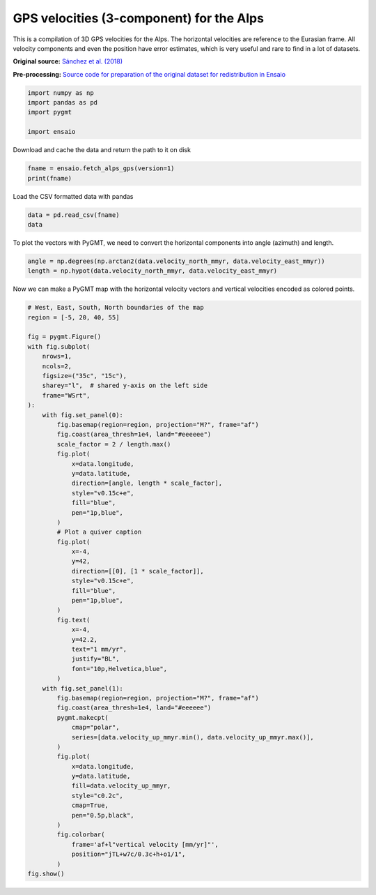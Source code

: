 
.. DO NOT EDIT.
.. THIS FILE WAS AUTOMATICALLY GENERATED BY SPHINX-GALLERY.
.. TO MAKE CHANGES, EDIT THE SOURCE PYTHON FILE:
.. "gallery/alps-gps-velocity.py"
.. LINE NUMBERS ARE GIVEN BELOW.

.. only:: html

    .. note::
        :class: sphx-glr-download-link-note

        :ref:`Go to the end <sphx_glr_download_gallery_alps-gps-velocity.py>`
        to download the full example code

.. rst-class:: sphx-glr-example-title

.. _sphx_glr_gallery_alps-gps-velocity.py:


GPS velocities (3-component) for the Alps
-----------------------------------------

This is a compilation of 3D GPS velocities for the Alps. The horizontal
velocities are reference to the Eurasian frame. All velocity components and
even the position have error estimates, which is very useful and rare to find
in a lot of datasets.

**Original source:**
`Sánchez et al. (2018) <https://doi.org/10.1594/PANGAEA.886889>`__

**Pre-processing:** `Source code for preparation of the original dataset for
redistribution in Ensaio
<https://github.com/fatiando-data/alps-gps-velocity>`__

.. GENERATED FROM PYTHON SOURCE LINES 24-30

.. code-block:: Python

    import numpy as np
    import pandas as pd
    import pygmt

    import ensaio








.. GENERATED FROM PYTHON SOURCE LINES 31-32

Download and cache the data and return the path to it on disk

.. GENERATED FROM PYTHON SOURCE LINES 32-35

.. code-block:: Python

    fname = ensaio.fetch_alps_gps(version=1)
    print(fname)





.. rst-class:: sphx-glr-script-out

 .. code-block:: none

    /home/runner/work/_temp/cache/ensaio/v1/alps-gps-velocity.csv.xz




.. GENERATED FROM PYTHON SOURCE LINES 36-37

Load the CSV formatted data with pandas

.. GENERATED FROM PYTHON SOURCE LINES 37-40

.. code-block:: Python

    data = pd.read_csv(fname)
    data






.. raw:: html

    <div class="output_subarea output_html rendered_html output_result">
    <div>
    <style scoped>
        .dataframe tbody tr th:only-of-type {
            vertical-align: middle;
        }

        .dataframe tbody tr th {
            vertical-align: top;
        }

        .dataframe thead th {
            text-align: right;
        }
    </style>
    <table border="1" class="dataframe">
      <thead>
        <tr style="text-align: right;">
          <th></th>
          <th>station_id</th>
          <th>longitude</th>
          <th>latitude</th>
          <th>height_m</th>
          <th>velocity_east_mmyr</th>
          <th>velocity_north_mmyr</th>
          <th>velocity_up_mmyr</th>
          <th>longitude_error_m</th>
          <th>latitude_error_m</th>
          <th>height_error_m</th>
          <th>velocity_east_error_mmyr</th>
          <th>velocity_north_error_mmyr</th>
          <th>velocity_up_error_mmyr</th>
        </tr>
      </thead>
      <tbody>
        <tr>
          <th>0</th>
          <td>ACOM</td>
          <td>13.514900</td>
          <td>46.547935</td>
          <td>1774.682</td>
          <td>0.2</td>
          <td>1.2</td>
          <td>1.1</td>
          <td>0.0005</td>
          <td>0.0009</td>
          <td>0.001</td>
          <td>0.1</td>
          <td>0.1</td>
          <td>0.1</td>
        </tr>
        <tr>
          <th>1</th>
          <td>AFAL</td>
          <td>12.174517</td>
          <td>46.527144</td>
          <td>2284.085</td>
          <td>-0.7</td>
          <td>0.9</td>
          <td>1.3</td>
          <td>0.0009</td>
          <td>0.0009</td>
          <td>0.001</td>
          <td>0.1</td>
          <td>0.2</td>
          <td>0.2</td>
        </tr>
        <tr>
          <th>2</th>
          <td>AGDE</td>
          <td>3.466427</td>
          <td>43.296383</td>
          <td>65.785</td>
          <td>-0.2</td>
          <td>-0.2</td>
          <td>0.1</td>
          <td>0.0009</td>
          <td>0.0018</td>
          <td>0.002</td>
          <td>0.1</td>
          <td>0.3</td>
          <td>0.3</td>
        </tr>
        <tr>
          <th>3</th>
          <td>AGNE</td>
          <td>7.139620</td>
          <td>45.467942</td>
          <td>2354.600</td>
          <td>0.0</td>
          <td>-0.2</td>
          <td>1.5</td>
          <td>0.0009</td>
          <td>0.0036</td>
          <td>0.004</td>
          <td>0.2</td>
          <td>0.6</td>
          <td>0.5</td>
        </tr>
        <tr>
          <th>4</th>
          <td>AIGL</td>
          <td>3.581261</td>
          <td>44.121398</td>
          <td>1618.764</td>
          <td>0.0</td>
          <td>0.1</td>
          <td>0.7</td>
          <td>0.0009</td>
          <td>0.0009</td>
          <td>0.002</td>
          <td>0.1</td>
          <td>0.5</td>
          <td>0.5</td>
        </tr>
        <tr>
          <th>...</th>
          <td>...</td>
          <td>...</td>
          <td>...</td>
          <td>...</td>
          <td>...</td>
          <td>...</td>
          <td>...</td>
          <td>...</td>
          <td>...</td>
          <td>...</td>
          <td>...</td>
          <td>...</td>
          <td>...</td>
        </tr>
        <tr>
          <th>181</th>
          <td>WLBH</td>
          <td>7.351299</td>
          <td>48.415171</td>
          <td>819.069</td>
          <td>0.0</td>
          <td>-0.2</td>
          <td>-2.8</td>
          <td>0.0005</td>
          <td>0.0009</td>
          <td>0.001</td>
          <td>0.1</td>
          <td>0.2</td>
          <td>0.2</td>
        </tr>
        <tr>
          <th>182</th>
          <td>WTZR</td>
          <td>12.878911</td>
          <td>49.144199</td>
          <td>666.025</td>
          <td>0.1</td>
          <td>0.2</td>
          <td>-0.1</td>
          <td>0.0005</td>
          <td>0.0005</td>
          <td>0.001</td>
          <td>0.1</td>
          <td>0.1</td>
          <td>0.1</td>
        </tr>
        <tr>
          <th>183</th>
          <td>ZADA</td>
          <td>15.227590</td>
          <td>44.113177</td>
          <td>64.307</td>
          <td>0.2</td>
          <td>3.1</td>
          <td>-0.3</td>
          <td>0.0018</td>
          <td>0.0036</td>
          <td>0.004</td>
          <td>0.2</td>
          <td>0.4</td>
          <td>0.4</td>
        </tr>
        <tr>
          <th>184</th>
          <td>ZIMM</td>
          <td>7.465278</td>
          <td>46.877098</td>
          <td>956.341</td>
          <td>-0.1</td>
          <td>0.4</td>
          <td>1.0</td>
          <td>0.0005</td>
          <td>0.0009</td>
          <td>0.001</td>
          <td>0.1</td>
          <td>0.1</td>
          <td>0.1</td>
        </tr>
        <tr>
          <th>185</th>
          <td>ZOUF</td>
          <td>12.973553</td>
          <td>46.557221</td>
          <td>1946.508</td>
          <td>0.1</td>
          <td>1.0</td>
          <td>1.3</td>
          <td>0.0005</td>
          <td>0.0009</td>
          <td>0.001</td>
          <td>0.1</td>
          <td>0.1</td>
          <td>0.1</td>
        </tr>
      </tbody>
    </table>
    <p>186 rows × 13 columns</p>
    </div>
    </div>
    <br />
    <br />

.. GENERATED FROM PYTHON SOURCE LINES 41-43

To plot the vectors with PyGMT, we need to convert the horizontal components
into angle (azimuth) and length.

.. GENERATED FROM PYTHON SOURCE LINES 43-46

.. code-block:: Python

    angle = np.degrees(np.arctan2(data.velocity_north_mmyr, data.velocity_east_mmyr))
    length = np.hypot(data.velocity_north_mmyr, data.velocity_east_mmyr)








.. GENERATED FROM PYTHON SOURCE LINES 47-49

Now we can make a PyGMT map with the horizontal velocity vectors and vertical
velocities encoded as colored points.

.. GENERATED FROM PYTHON SOURCE LINES 49-109

.. code-block:: Python


    # West, East, South, North boundaries of the map
    region = [-5, 20, 40, 55]

    fig = pygmt.Figure()
    with fig.subplot(
        nrows=1,
        ncols=2,
        figsize=("35c", "15c"),
        sharey="l",  # shared y-axis on the left side
        frame="WSrt",
    ):
        with fig.set_panel(0):
            fig.basemap(region=region, projection="M?", frame="af")
            fig.coast(area_thresh=1e4, land="#eeeeee")
            scale_factor = 2 / length.max()
            fig.plot(
                x=data.longitude,
                y=data.latitude,
                direction=[angle, length * scale_factor],
                style="v0.15c+e",
                fill="blue",
                pen="1p,blue",
            )
            # Plot a quiver caption
            fig.plot(
                x=-4,
                y=42,
                direction=[[0], [1 * scale_factor]],
                style="v0.15c+e",
                fill="blue",
                pen="1p,blue",
            )
            fig.text(
                x=-4,
                y=42.2,
                text="1 mm/yr",
                justify="BL",
                font="10p,Helvetica,blue",
            )
        with fig.set_panel(1):
            fig.basemap(region=region, projection="M?", frame="af")
            fig.coast(area_thresh=1e4, land="#eeeeee")
            pygmt.makecpt(
                cmap="polar",
                series=[data.velocity_up_mmyr.min(), data.velocity_up_mmyr.max()],
            )
            fig.plot(
                x=data.longitude,
                y=data.latitude,
                fill=data.velocity_up_mmyr,
                style="c0.2c",
                cmap=True,
                pen="0.5p,black",
            )
            fig.colorbar(
                frame='af+l"vertical velocity [mm/yr]"',
                position="jTL+w7c/0.3c+h+o1/1",
            )
    fig.show()



.. image-sg:: /gallery/images/sphx_glr_alps-gps-velocity_001.png
   :alt: alps gps velocity
   :srcset: /gallery/images/sphx_glr_alps-gps-velocity_001.png
   :class: sphx-glr-single-img






.. rst-class:: sphx-glr-timing

   **Total running time of the script:** (0 minutes 2.970 seconds)


.. _sphx_glr_download_gallery_alps-gps-velocity.py:

.. only:: html

  .. container:: sphx-glr-footer sphx-glr-footer-example

    .. container:: sphx-glr-download sphx-glr-download-jupyter

      :download:`Download Jupyter notebook: alps-gps-velocity.ipynb <alps-gps-velocity.ipynb>`

    .. container:: sphx-glr-download sphx-glr-download-python

      :download:`Download Python source code: alps-gps-velocity.py <alps-gps-velocity.py>`


.. only:: html

 .. rst-class:: sphx-glr-signature

    `Gallery generated by Sphinx-Gallery <https://sphinx-gallery.github.io>`_
